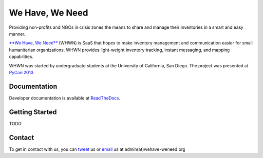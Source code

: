 ================
We Have, We Need
================

.. TODO: TravisCI badge

Providing non-profits and NGOs in crisis zones the means to share and manage
their inventories in a smart and easy manner.

`**We Have, We Need**`__ (WHWN) is SaaS that hopes to make inventory
management and communication easier for small humanitarian organizations. WHWN
provides light-weight inventory tracking, instant messaging, and mapping
capabilities.

WHWN was started by undergraduate students at the University of California,
San Diego. The project was presented at `PyCon 2013`__.

__ http://wehave-weneed.org
__ http://pyvideo.org/video/1817/we-have-we-need-disaster-relief-in-the-modern


Documentation
=============

Developer documentation is available at ReadTheDocs__.

__ http://wehave-weneed.readthedocs.org


Getting Started
===============

TODO


Contact
=======

To get in contact with us, you can tweet__ us or email__ us at
admin(at)wehave-weneed.org

__ http://twitter.com/wehaveweneed.org
__ mailto:admin@wehave-weneed.org
